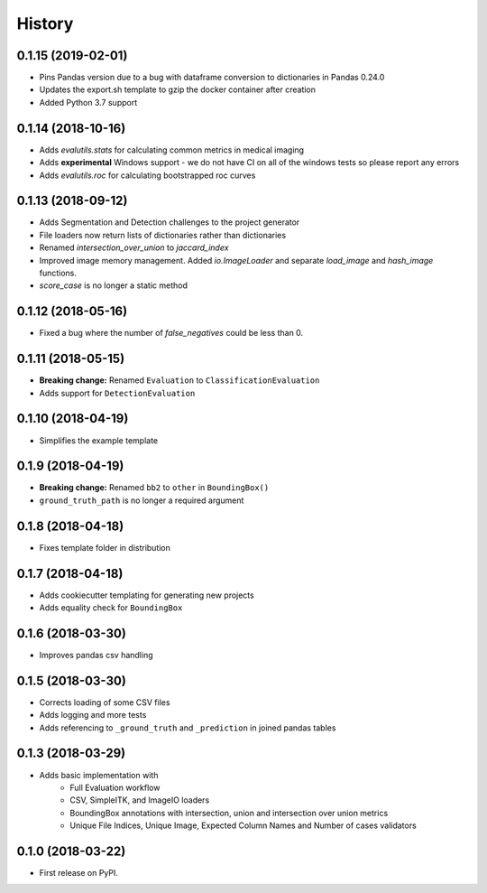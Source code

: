 =======
History
=======

0.1.15 (2019-02-01)
-------------------

* Pins Pandas version due to a bug with dataframe conversion to dictionaries in Pandas 0.24.0
* Updates the export.sh template to gzip the docker container after creation
* Added Python 3.7 support

0.1.14 (2018-10-16)
-------------------

* Adds `evalutils.stats` for calculating common metrics in medical imaging
* Adds **experimental**  Windows support - we do not have CI on all of the windows tests so please report any errors
* Adds `evalutils.roc` for calculating bootstrapped roc curves

0.1.13 (2018-09-12)
-------------------

* Adds Segmentation and Detection challenges to the project generator
* File loaders now return lists of dictionaries rather than dictionaries
* Renamed `intersection_over_union` to `jaccard_index`
* Improved image memory management. Added `io.ImageLoader` and separate `load_image` and `hash_image` functions.
* `score_case` is no longer a static method


0.1.12 (2018-05-16)
-------------------

* Fixed a bug where the number of `false_negatives` could be less than 0.

0.1.11 (2018-05-15)
-------------------

* **Breaking change:** Renamed ``Evaluation`` to ``ClassificationEvaluation``
* Adds support for ``DetectionEvaluation``

0.1.10 (2018-04-19)
-------------------

* Simplifies the example template

0.1.9 (2018-04-19)
------------------

* **Breaking change:** Renamed ``bb2`` to ``other`` in ``BoundingBox()``
* ``ground_truth_path`` is no longer a required argument

0.1.8 (2018-04-18)
------------------

* Fixes template folder in distribution

0.1.7 (2018-04-18)
------------------

* Adds cookiecutter templating for generating new projects
* Adds equality check for ``BoundingBox``

0.1.6 (2018-03-30)
------------------

* Improves pandas csv handling

0.1.5 (2018-03-30)
------------------

* Corrects loading of some CSV files
* Adds logging and more tests
* Adds referencing to ``_ground_truth`` and ``_prediction`` in joined pandas tables


0.1.3 (2018-03-29)
------------------

* Adds basic implementation with
    * Full Evaluation workflow
    * CSV, SimpleITK, and ImageIO loaders
    * BoundingBox annotations with intersection, union and intersection over union metrics
    * Unique File Indices, Unique Image, Expected Column Names and Number of cases validators


0.1.0 (2018-03-22)
------------------

* First release on PyPI.
